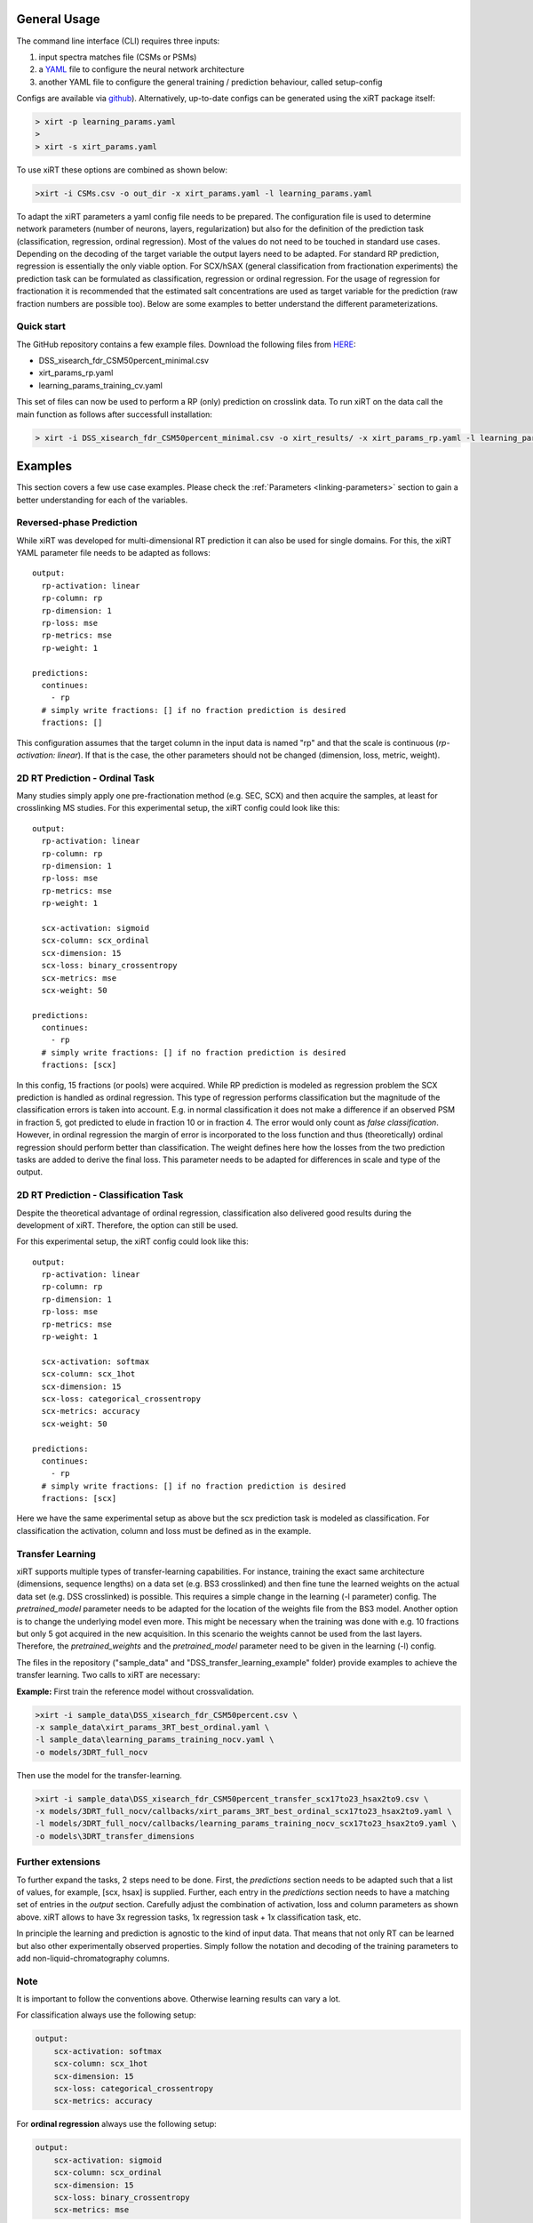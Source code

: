 General Usage
=============
The command line interface (CLI) requires three inputs:

1) input spectra matches file (CSMs or PSMs)
2) a `YAML <https://docs.ansible.com/ansible/latest/reference_appendices/YAMLSyntax.html>`_ file to configure the neural network architecture
3) another YAML file to configure the general training / prediction behaviour, called setup-config

Configs are available via `github <https://github.com/Rappsilber-Laboratory/xiRT/tree/master/default_parameters>`_).
Alternatively, up-to-date configs can be generated using the xiRT package itself:

.. code-block:: console

    > xirt -p learning_params.yaml
    >
    > xirt -s xirt_params.yaml

To use xiRT these options are combined as shown below:

.. code-block:: console

    >xirt -i CSMs.csv -o out_dir -x xirt_params.yaml -l learning_params.yaml

To adapt the xiRT parameters a yaml config file needs to be prepared. The configuration file
is used to determine network parameters (number of neurons, layers, regularization) but also for the
definition of the prediction task (classification, regression, ordinal regression). Most of the
values do not need to be touched in standard use cases. Depending
on the decoding of the target variable the output layers need to be adapted. For standard RP
prediction, regression is essentially the only viable option. For SCX/hSAX (general classification
from fractionation experiments) the prediction task can be formulated as classification,
regression or ordinal regression. For the usage of regression for fractionation it is recommended
that the estimated salt concentrations are used as target variable for the prediction (raw
fraction numbers are possible too). Below are some examples to better understand the different
parameterizations.

Quick start
'''''''''''

The GitHub repository contains a few example files. Download the following files from  `HERE <https://github.com/Rappsilber-Laboratory/xiRT/tree/master/sample_data>`_:

- DSS_xisearch_fdr_CSM50percent_minimal.csv
- xirt_params_rp.yaml
- learning_params_training_cv.yaml

This set of files can now be used to perform a RP (only) prediction on crosslink data.
To run xiRT on the data call the main function as follows after successfull installation:

.. code-block:: console

    > xirt -i DSS_xisearch_fdr_CSM50percent_minimal.csv -o xirt_results/ -x xirt_params_rp.yaml -l learning_params_training_cv.yaml



Examples
========

This section covers a few use case examples. Please check the :ref:`Parameters <linking-parameters>` section to gain
a better understanding for each of the variables.


Reversed-phase Prediction
'''''''''''''''''''''''''
While xiRT was developed for multi-dimensional RT prediction it can also be used for single
domains. For this, the xiRT YAML parameter file needs to be adapted as follows::

    output:
      rp-activation: linear
      rp-column: rp
      rp-dimension: 1
      rp-loss: mse
      rp-metrics: mse
      rp-weight: 1

    predictions:
      continues:
        - rp
      # simply write fractions: [] if no fraction prediction is desired
      fractions: []

This configuration assumes that the target column in the input data is named "rp" and that the
scale is continuous (*rp-activation: linear*). If that is the case, the other parameters should
not be changed (dimension, loss, metric, weight).

2D RT Prediction - Ordinal Task
'''''''''''''''''''''''''''''''

Many studies simply apply one pre-fractionation method (e.g. SEC, SCX) and then acquire the samples,
at least for crosslinking MS studies. For this experimental setup, the xiRT config could look like this::

    output:
      rp-activation: linear
      rp-column: rp
      rp-dimension: 1
      rp-loss: mse
      rp-metrics: mse
      rp-weight: 1

      scx-activation: sigmoid
      scx-column: scx_ordinal
      scx-dimension: 15
      scx-loss: binary_crossentropy
      scx-metrics: mse
      scx-weight: 50

    predictions:
      continues:
        - rp
      # simply write fractions: [] if no fraction prediction is desired
      fractions: [scx]


In this config, 15 fractions (or pools) were acquired. While RP prediction is modeled as regression
problem the SCX prediction is handled as ordinal regression. This type of regression performs
classification but the magnitude of the classification errors is taken into account. E.g. in normal
classification it does not make a difference if an observed PSM in fraction 5, got predicted to
elude in fraction 10 or in fraction 4. The error would only count as *false classification*.
However, in ordinal regression the margin of error is incorporated to the loss function and thus
(theoretically) ordinal regression should perform better than classification. The weight defines here
how the losses from the two prediction tasks are added to derive the final loss. This parameter
needs to be adapted for differences in scale and type of the output.

2D RT Prediction - Classification Task
''''''''''''''''''''''''''''''''''''''

Despite the theoretical advantage of ordinal regression, classification also delivered good
results during the development of xiRT. Therefore, the option can still be used.

For this experimental setup, the xiRT config could look like this::

    output:
      rp-activation: linear
      rp-column: rp
      rp-dimension: 1
      rp-loss: mse
      rp-metrics: mse
      rp-weight: 1

      scx-activation: softmax
      scx-column: scx_1hot
      scx-dimension: 15
      scx-loss: categorical_crossentropy
      scx-metrics: accuracy
      scx-weight: 50

    predictions:
      continues:
        - rp
      # simply write fractions: [] if no fraction prediction is desired
      fractions: [scx]

Here we have the same experimental setup as above but the scx prediction task is modeled
as classification. For classification the activation, column and loss must be defined as in the
example.

Transfer Learning
'''''''''''''''''
xiRT supports multiple types of transfer-learning capabilities. For instance,
training the exact same architecture (dimensions, sequence lengths) on a data set (e.g. BS3
crosslinked) and then fine tune the learned weights on the actual data set (e.g. DSS crosslinked)
is possible.
This requires a simple change in the learning (-l parameter) config. The *pretrained_model*
parameter needs to be adapted for the location of the weights file from the BS3 model.
Another option is to change the underlying model even more. This might be necessary when the
training was done with e.g. 10 fractions but only 5 got acquired in the new acquisition. In this
scenario the weights cannot be used from the last layers. Therefore, the *pretrained_weights* and
the *pretrained_model* parameter need to be given in the learning (-l) config.

The files in the repository ("sample_data" and "DSS_transfer_learning_example" folder)
provide examples to achieve the transfer learning. Two calls to xiRT are necessary:

**Example:**
First train the reference model without crossvalidation.

.. code-block:: console

    >xirt -i sample_data\DSS_xisearch_fdr_CSM50percent.csv \
    -x sample_data\xirt_params_3RT_best_ordinal.yaml \
    -l sample_data\learning_params_training_nocv.yaml \
    -o models/3DRT_full_nocv

Then use the model for the transfer-learning.

.. code-block:: console

    >xirt -i sample_data\DSS_xisearch_fdr_CSM50percent_transfer_scx17to23_hsax2to9.csv \
    -x models/3DRT_full_nocv/callbacks/xirt_params_3RT_best_ordinal_scx17to23_hsax2to9.yaml \
    -l models/3DRT_full_nocv/callbacks/learning_params_training_nocv_scx17to23_hsax2to9.yaml \
    -o models\3DRT_transfer_dimensions

Further extensions
''''''''''''''''''

To further expand the tasks, 2 steps need to be done. First, the *predictions* section
needs to be adapted such that a list of values, for example, [scx, hsax] is supplied. Further,
each entry in the *predictions* section needs to have a matching set of entries in the *output*
section. Carefully adjust the combination of activation, loss and column parameters as shown above.
xiRT allows to have 3x regression tasks, 1x regression task + 1x classification task, etc.

In principle the learning and prediction is agnostic to the kind of input data. That means
that not only RT can be learned but also other experimentally observed properties. Simply follow
the notation and decoding of the training parameters to add non-liquid-chromatography columns.

Note
''''
It is important to follow the conventions above. Otherwise learning results can vary a lot.

For classification always use the following setup:

.. code-block:: console

    output:
        scx-activation: softmax
        scx-column: scx_1hot
        scx-dimension: 15
        scx-loss: categorical_crossentropy
        scx-metrics: accuracy

For **ordinal regression** always use the following setup:

.. code-block:: console

    output:
        scx-activation: sigmoid
        scx-column: scx_ordinal
        scx-dimension: 15
        scx-loss: binary_crossentropy
        scx-metrics: mse

For **regression** always use the following setup:

.. code-block:: console

    output:
        rp-activation: linear
        rp-column: rp
        rp-dimension: 1
        rp-loss: mse
        rp-metrics: mse
